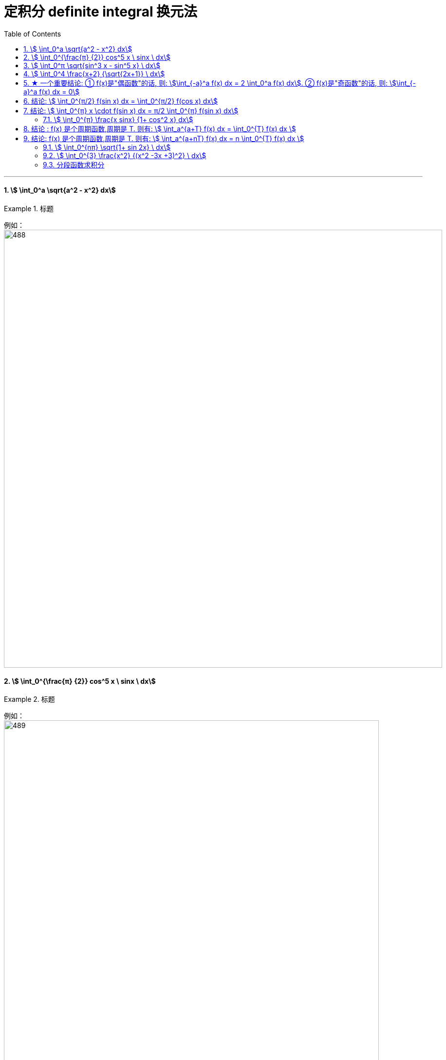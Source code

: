 
= 定积分 definite integral 换元法
:toc: left
:toclevels: 3
:sectnums:

---



==== stem:[ \int_0^a \sqrt{a^2 - x^2} dx]
.标题
====
例如： +
image:img/488.png[,900]
====



==== stem:[ \int_0^{\frac{π} {2}} cos^5 x \ sinx \ dx]
.标题
====
例如： +
image:img/489.png[,770]

注意: 这道题, 如果你不用"换元法", 而是用之前"不定积分"的思路直接来求出"原函数", 再代入"上限 减去 下限" 来算的话, 这里就有个陷阱错误了:

image:img/490.png[,850]

image:img/515.svg[,350]

====




==== stem:[ \int_0^π \sqrt{sin^3 x - sin^5 x}  \ dx]
.标题
====
例如： +
image:img/496.png[,850]

image:img/500.svg[,300]
====




==== stem:[ \int_0^4 \frac{x+2} {\sqrt{2x+1}}  \ dx]
.标题
====
例如： +
image:img/497.png[,800]

image:img/514.svg[,350]
====

---


== ★ 一个重要结论: ① f(x)是"偶函数"的话, 则: stem:[\int_{-a}^a f(x) dx = 2 \int_0^a f(x) dx]. ② f(x)是"奇函数"的话, 则: stem:[\int_{-a}^a f(x) dx = 0]

image:img/498.png[,650]

image:img/499.png[,350]


---

== 结论: stem:[ \int_0^{π/2} f(sin x) dx = \int_0^{π/2} f(cos x) dx]
.标题
====
例如： +
image:img/501.png[,750]
====


---

== 结论:  stem:[ \int_0^{π} x \cdot f(sin x) dx = π/2 \int_0^{π} f(sin x) dx]
.标题
====
例如： +
image:img/502.png[,750]
====



==== stem:[ \int_0^{π} \frac{x sinx} {1+ cos^2 x} dx]
.标题
====
例如： +
image:img/503.png[,650]
====

---

== 结论 : f(x) 是个周期函数,周期是 T. 则有: stem:[ \int_a^{a+T} f(x) dx =  \int_0^{T} f(x) dx  ]

这个结论, 在几何上很直观:

image:img/504.png[,350]


---

== 结论: f(x) 是个周期函数,周期是 T. 则有: stem:[ \int_a^{a+nT} f(x) dx =  n \int_0^{T} f(x) dx  ]

等号左边, 就相当于一步就跨 n个单位(周期)的距离. (大踏步) +
等号右边, 就相当于每步只走一个单位(周期)的距离, 连续走n步. (走小碎步)


==== stem:[ \int_0^{nπ} \sqrt{1+ sin 2x} \ dx]
.标题
====
例如： +
image:img/506.png[,800]

image:img/505.svg[,350]
====



==== stem:[ \int_0^{3} \frac{x^2} {(x^2 -3x +3)^2} \ dx]
.标题
====
例如： +
image:img/507.png[]

image:img/508.svg[,350]

image:img/509.svg[,350]

image:img/510.svg[,350]
====




==== 分段函数求积分
.标题
====
例如： +
image:img/511.png[,800]

image:img/512.svg[,350]

image:img/513.svg[,350]
====




---





